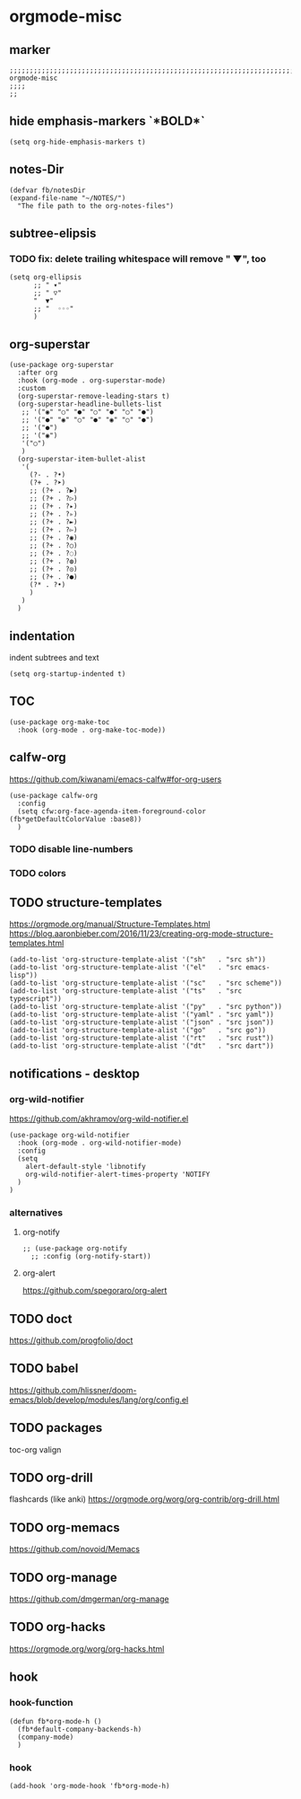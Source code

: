 * orgmode-misc
** marker
#+begin_src elisp
  ;;;;;;;;;;;;;;;;;;;;;;;;;;;;;;;;;;;;;;;;;;;;;;;;;;;;;;;;;;;;;;;;;;;;;;;;;;;;;;;;;;;;;;;;;;;;;;;;;;;;; orgmode-misc
  ;;;;
  ;;
#+end_src
** hide emphasis-markers `*BOLD*`
#+begin_src elisp
  (setq org-hide-emphasis-markers t)
#+end_src
** notes-Dir
#+begin_src elisp
  (defvar fb/notesDir
  (expand-file-name "~/NOTES/")
    "The file path to the org-notes-files")
#+end_src
** subtree-elipsis
*** TODO fix: delete trailing whitespace will remove "  ▼", too
#+begin_src elisp
  (setq org-ellipsis
        ;; " ▾"
        ;; " ▽"
        "  ▼"
        ;; "  ◦◦◦"
        )
#+end_src
** org-superstar
#+begin_src elisp
  (use-package org-superstar
    :after org
    :hook (org-mode . org-superstar-mode)
    :custom
    (org-superstar-remove-leading-stars t)
    (org-superstar-headline-bullets-list
     ;; '("◉" "○" "●" "○" "●" "○" "●")
     ;; '("●" "◉" "○" "●" "◉" "○" "●")
     ;; '("●")
     ;; '("◉")
     '("○")
     )
    (org-superstar-item-bullet-alist
     '(
       (?- . ?•)
       (?+ . ?➤)
       ;; (?+ . ?▶)
       ;; (?+ . ?▷)
       ;; (?+ . ?▸)
       ;; (?+ . ?▹)
       ;; (?+ . ?►)
       ;; (?+ . ?▻)
       ;; (?+ . ?◉)
       ;; (?+ . ?○)
       ;; (?+ . ?◌)
       ;; (?+ . ?◍)
       ;; (?+ . ?◎)
       ;; (?+ . ?●)
       (?* . ?•)
       )
     )
    )
#+end_src
** indentation
   indent subtrees and text
#+begin_src elisp
  (setq org-startup-indented t)
#+end_src
** TOC
#+begin_src elisp
  (use-package org-make-toc
    :hook (org-mode . org-make-toc-mode))
#+end_src
** calfw-org
https://github.com/kiwanami/emacs-calfw#for-org-users
#+begin_src elisp
  (use-package calfw-org
    :config
    (setq cfw:org-face-agenda-item-foreground-color (fb*getDefaultColorValue :base8))
    )
#+end_src
*** TODO disable line-numbers
*** TODO colors
** TODO structure-templates
  https://orgmode.org/manual/Structure-Templates.html
  https://blog.aaronbieber.com/2016/11/23/creating-org-mode-structure-templates.html
#+begin_src elisp
  (add-to-list 'org-structure-template-alist '("sh"   . "src sh"))
  (add-to-list 'org-structure-template-alist '("el"   . "src emacs-lisp"))
  (add-to-list 'org-structure-template-alist '("sc"   . "src scheme"))
  (add-to-list 'org-structure-template-alist '("ts"   . "src typescript"))
  (add-to-list 'org-structure-template-alist '("py"   . "src python"))
  (add-to-list 'org-structure-template-alist '("yaml" . "src yaml"))
  (add-to-list 'org-structure-template-alist '("json" . "src json"))
  (add-to-list 'org-structure-template-alist '("go"   . "src go"))
  (add-to-list 'org-structure-template-alist '("rt"   . "src rust"))
  (add-to-list 'org-structure-template-alist '("dt"   . "src dart"))
#+end_src
** notifications - desktop
*** org-wild-notifier
https://github.com/akhramov/org-wild-notifier.el
#+begin_src elisp
  (use-package org-wild-notifier
    :hook (org-mode . org-wild-notifier-mode)
    :config
    (setq
      alert-default-style 'libnotify
      org-wild-notifier-alert-times-property 'NOTIFY
    )
  )
#+end_src
*** alternatives
**** org-notify
#+begin_src elisp :tangle no
  ;; (use-package org-notify
    ;; :config (org-notify-start))
#+end_src
**** org-alert
https://github.com/spegoraro/org-alert
** TODO doct 
https://github.com/progfolio/doct
** TODO babel
https://github.com/hlissner/doom-emacs/blob/develop/modules/lang/org/config.el
** TODO packages
  toc-org
  valign
  
** TODO org-drill
flashcards (like anki)
https://orgmode.org/worg/org-contrib/org-drill.html
** TODO org-memacs
https://github.com/novoid/Memacs
** TODO org-manage
https://github.com/dmgerman/org-manage
** TODO org-hacks
https://orgmode.org/worg/org-hacks.html
** hook
*** hook-function
#+begin_src elisp
  (defun fb*org-mode-h ()
    (fb*default-company-backends-h)
    (company-mode)
    )
#+end_src
*** hook
#+begin_src elisp
  (add-hook 'org-mode-hook 'fb*org-mode-h)
#+end_src
